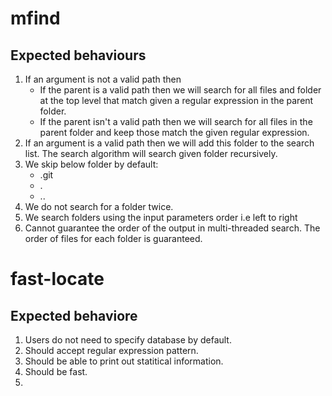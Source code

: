 * mfind
** Expected behaviours
   1. If an argument is not a valid path then
      - If the parent is a valid path then we will search for all files and folder at the top level that match given a regular expression in the parent folder.
      - If the parent isn't a valid path then we will search for all files in the parent folder and keep those match the given regular expression.
   2. If an argument is a valid path then we will add this folder to the search list. The search algorithm will search given folder recursively.
   3. We skip below folder by default:
      - .git
      - .
      - ..
   4. We do not search for a folder twice.
   5. We search folders using the input parameters order i.e left to right
   6. Cannot guarantee the order of the output in multi-threaded search. The order of files for each folder is guaranteed.
* fast-locate
** Expected behaviore
   1. Users do not need to specify database by default.
   2. Should accept regular expression pattern.
   3. Should be able to print out statitical information.
   4. Should be fast.
   5. 
